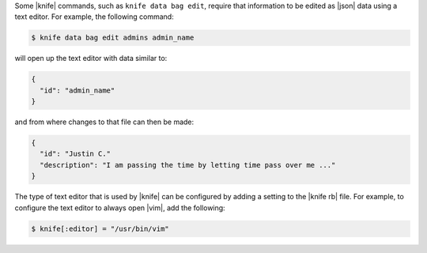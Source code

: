 .. This is an included how-to. 


Some |knife| commands, such as ``knife data bag edit``, require that information to be edited as |json| data using a text editor. For example, the following command:

.. code-block:: bash

   $ knife data bag edit admins admin_name

will open up the text editor with data similar to:

.. code-block:: javascript

   {
     "id": "admin_name"
   }

and from where changes to that file can then be made:

.. code-block:: javascript

   {
     "id": "Justin C."
     "description": "I am passing the time by letting time pass over me ..."
   }

The type of text editor that is used by |knife| can be configured by adding a setting to the |knife rb| file. For example, to configure the text editor to always open |vim|, add the following:

.. code-block:: ruby

   $ knife[:editor] = "/usr/bin/vim"


